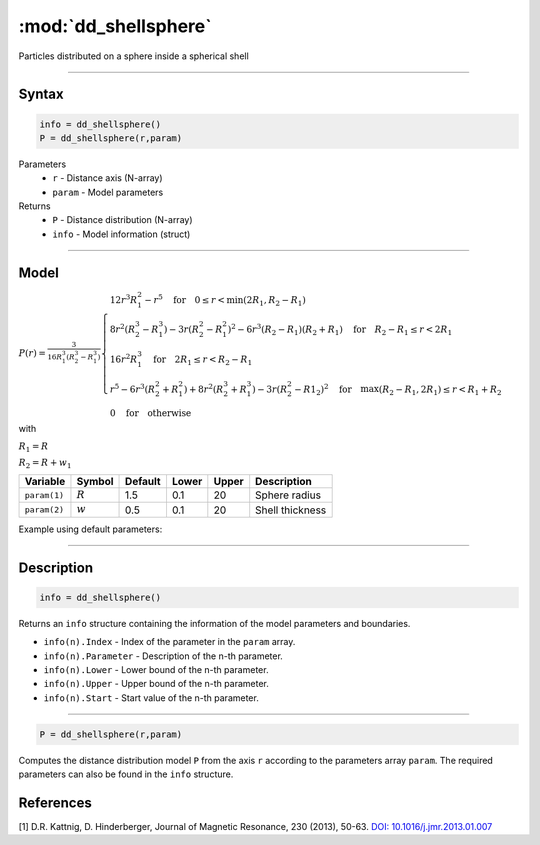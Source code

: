 .. highlight:: matlab
.. _dd_shellsphere:


************************
:mod:`dd_shellsphere`
************************

Particles distributed on a sphere inside a spherical shell 

-----------------------------


Syntax
=========================================

.. code-block:: matlab

        info = dd_shellsphere()
        P = dd_shellsphere(r,param)

Parameters
    *   ``r`` - Distance axis (N-array)
    *   ``param`` - Model parameters
Returns
    *   ``P`` - Distance distribution (N-array)
    *   ``info`` - Model information (struct)

-----------------------------

Model
=========================================

.. image:: ../images/model_scheme_dd_sphereshell.png
   :width: 25%

:math:`P(r) = \frac{3}{16R_1^3(R_2^3 - R_1^3)}\begin{cases} 12r^3R_1^2 - r^5  \quad \text{for} \quad 0\leq r < \min(2R_1,R_2 - R_1) \\ 8r^2(R_2^3 - R_1^3) - 3r(R_2^2 - R_1^2)^2 - 6r^3(R_2 - R_1)(R_2 + R_1) \quad \text{for} \quad R_2-R_1 \leq r < 2R_1 \\ 16r^2R_1^3 \quad \text{for} \quad 2R_1\leq r < R_2 - R_1  \\  r^5 - 6r^3(R_2^2 + R_1^2) + 8r^2(R_2^3 + R_1^3) - 3r(R_2^2 - R1_2)^2 \quad \text{for} \quad \max(R_2-R_1,2R_1) \leq r < R_1+R_2 \\ 0 \quad \text{for} \quad \text{otherwise}  \end{cases}`

with 

:math:`R_1 = R`

:math:`R_2 = R + w_1`


================ ============== ========= ======== ========= ===================================
 Variable         Symbol         Default   Lower    Upper       Description
================ ============== ========= ======== ========= ===================================
``param(1)``     :math:`R`       1.5       0.1        20         Sphere radius
``param(2)``     :math:`w`       0.5       0.1        20         Shell thickness
================ ============== ========= ======== ========= ===================================


Example using default parameters:

.. image:: ../images/model_dd_shellsphere.png
   :width: 650px


-----------------------------


Description
=========================================

.. code-block:: matlab

        info = dd_shellsphere()

Returns an ``info`` structure containing the information of the model parameters and boundaries.

* ``info(n).Index`` -  Index of the parameter in the ``param`` array.
* ``info(n).Parameter`` -  Description of the n-th parameter.
* ``info(n).Lower`` -  Lower bound of the n-th parameter.
* ``info(n).Upper`` -  Upper bound of the n-th parameter.
* ``info(n).Start`` -  Start value of the n-th parameter.

-----------------------------


.. code-block:: matlab

    P = dd_shellsphere(r,param)

Computes the distance distribution model ``P`` from the axis ``r`` according to the parameters array ``param``. The required parameters can also be found in the ``info`` structure.

References
=========================================

[1] D.R. Kattnig, D. Hinderberger, Journal of Magnetic Resonance, 230 (2013), 50-63.
`DOI:  10.1016/j.jmr.2013.01.007 <http://doi.org/10.1016/j.jmr.2013.01.007>`_